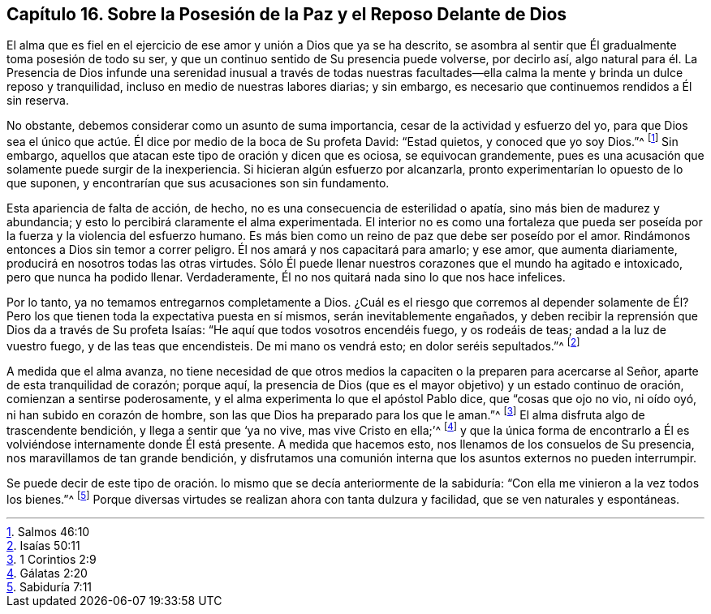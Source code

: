 [short="La Paz y el Reposo Delante de Dios"]
== Capítulo 16. Sobre la Posesión de la Paz y el Reposo Delante de Dios

El alma que es fiel en el ejercicio de ese amor y unión a Dios que ya se ha descrito,
se asombra al sentir que Él gradualmente toma posesión de todo su ser,
y que un continuo sentido de Su presencia puede volverse, por decirlo así,
algo natural para él. La Presencia de Dios infunde una serenidad inusual a través de
todas nuestras facultades--ella calma la mente y brinda un dulce reposo y tranquilidad,
incluso en medio de nuestras labores diarias; y sin embargo,
es necesario que continuemos rendidos a Él sin reserva.

No obstante, debemos considerar como un asunto de suma importancia,
cesar de la actividad y esfuerzo del yo,
para que Dios sea el único que actúe. Él dice por medio de la boca de Su profeta David:
"`Estad quietos, y conoced que yo soy Dios.`"^
footnote:[Salmos 46:10]
Sin embargo, aquellos que atacan este tipo de oración y dicen que es ociosa,
se equivocan grandemente,
pues es una acusación que solamente puede surgir de la inexperiencia.
Si hicieran algún esfuerzo por alcanzarla,
pronto experimentarían lo opuesto de lo que suponen,
y encontrarían que sus acusaciones son sin fundamento.

Esta apariencia de falta de acción, de hecho,
no es una consecuencia de esterilidad o apatía, sino más bien de madurez y abundancia;
y esto lo percibirá claramente el alma experimentada.
El interior no es como una fortaleza que pueda ser poseída
por la fuerza y la violencia del esfuerzo humano.
Es más bien como un reino de paz que debe ser poseído por el amor.
Rindámonos entonces a Dios sin temor a correr peligro.
Él nos amará y nos capacitará para amarlo; y ese amor, que aumenta diariamente,
producirá en nosotros todas las otras virtudes.
Sólo Él puede llenar nuestros corazones que el mundo ha agitado e intoxicado,
pero que nunca ha podido llenar.
Verdaderamente, Él no nos quitará nada sino lo que nos hace infelices.

Por lo tanto, ya no temamos entregarnos completamente a Dios.
¿Cuál es el riesgo que corremos al depender solamente de Él? Pero
los que tienen toda la expectativa puesta en sí mismos,
serán inevitablemente engañados,
y deben recibir la reprensión que Dios da a través de Su profeta Isaías:
"`He aquí que todos vosotros encendéis fuego, y os rodeáis de teas;
andad a la luz de vuestro fuego, y de las teas que encendisteis.
De mi mano os vendrá esto; en dolor seréis sepultados.`"^
footnote:[Isaías 50:11]

A medida que el alma avanza,
no tiene necesidad de que otros medios la capaciten
o la preparen para acercarse al Señor,
aparte de esta tranquilidad de corazón; porque aquí,
la presencia de Dios (que es el mayor objetivo) y un estado continuo de oración,
comienzan a sentirse poderosamente, y el alma experimenta lo que el apóstol Pablo dice,
que "`cosas que ojo no vio, ni oído oyó, ni han subido en corazón de hombre,
son las que Dios ha preparado para los que le aman.`"^
footnote:[1 Corintios 2:9]
El alma disfruta algo de trascendente bendición, y llega a sentir que '`ya no vive,
mas vive Cristo en ella;`'^
footnote:[Gálatas 2:20]
y que la única forma de encontrarlo a Él es volviéndose internamente donde Él está presente.
A medida que hacemos esto, nos llenamos de los consuelos de Su presencia,
nos maravillamos de tan grande bendición,
y disfrutamos una comunión interna que los asuntos externos no pueden interrumpir.

Se puede decir de este tipo de oración. lo mismo que se decía anteriormente de la sabiduría:
"`Con ella me vinieron a la vez todos los bienes.`"^
footnote:[Sabiduría 7:11]
Porque diversas virtudes se realizan ahora con tanta dulzura y facilidad,
que se ven naturales y espontáneas.
